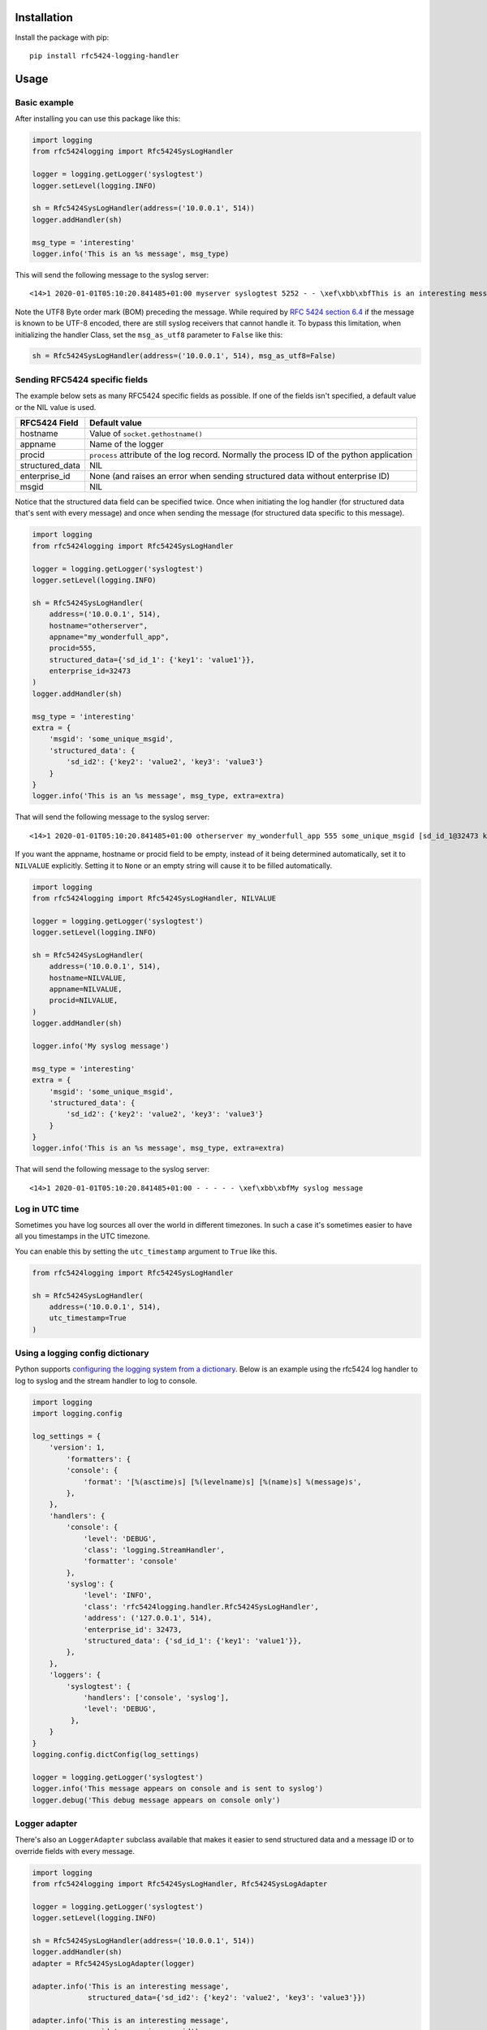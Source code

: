 Installation
============

Install the package with pip::

    pip install rfc5424-logging-handler

Usage
=====

Basic example
-------------

After installing you can use this package like this:

.. code-block:: python

    import logging
    from rfc5424logging import Rfc5424SysLogHandler

    logger = logging.getLogger('syslogtest')
    logger.setLevel(logging.INFO)

    sh = Rfc5424SysLogHandler(address=('10.0.0.1', 514))
    logger.addHandler(sh)

    msg_type = 'interesting'
    logger.info('This is an %s message', msg_type)

This will send the following message to the syslog server::

    <14>1 2020-01-01T05:10:20.841485+01:00 myserver syslogtest 5252 - - \xef\xbb\xbfThis is an interesting message

Note the UTF8 Byte order mark (BOM) preceding the message. While required by
`RFC 5424 section 6.4 <https://tools.ietf.org/html/rfc5424#section-6.4>`_ if the message is known to be UTF-8 encoded,
there are still syslog receivers that cannot handle it. To bypass this limitation, when initializing the handler Class,
set the ``msg_as_utf8`` parameter to ``False`` like this:

.. code-block:: python

    sh = Rfc5424SysLogHandler(address=('10.0.0.1', 514), msg_as_utf8=False)

Sending RFC5424 specific fields
-------------------------------

The example below sets as many RFC5424 specific fields as possible.
If one of the fields isn't specified, a default value or the NIL value is used.

+-----------------+---------------------------------------------------+
| RFC5424 Field   | Default value                                     |
+=================+===================================================+
| hostname        | Value of ``socket.gethostname()``                 |
+-----------------+---------------------------------------------------+
| appname         | Name of the logger                                |
+-----------------+---------------------------------------------------+
| procid          | ``process`` attribute of the log record.          |
|                 | Normally the process ID of the python application |
+-----------------+---------------------------------------------------+
| structured_data | NIL                                               |
+-----------------+---------------------------------------------------+
| enterprise_id   | None (and raises an error when sending            |
|                 | structured data without enterprise ID)            |
+-----------------+---------------------------------------------------+
| msgid           | NIL                                               |
+-----------------+---------------------------------------------------+

Notice that the structured data field can be specified twice. Once when
initiating the log handler (for structured data that's sent with every message)
and once when sending the message (for structured data specific to this message).

.. code-block:: python

    import logging
    from rfc5424logging import Rfc5424SysLogHandler

    logger = logging.getLogger('syslogtest')
    logger.setLevel(logging.INFO)

    sh = Rfc5424SysLogHandler(
        address=('10.0.0.1', 514),
        hostname="otherserver",
        appname="my_wonderfull_app",
        procid=555,
        structured_data={'sd_id_1': {'key1': 'value1'}},
        enterprise_id=32473
    )
    logger.addHandler(sh)

    msg_type = 'interesting'
    extra = {
        'msgid': 'some_unique_msgid',
        'structured_data': {
            'sd_id2': {'key2': 'value2', 'key3': 'value3'}
        }
    }
    logger.info('This is an %s message', msg_type, extra=extra)

That will send the following message to the syslog server::

    <14>1 2020-01-01T05:10:20.841485+01:00 otherserver my_wonderfull_app 555 some_unique_msgid [sd_id_1@32473 key1="value1"][sd_id2@32473 key3="value3" key2="value2"] \xef\xbb\xbfThis is an interesting message

If you want the appname, hostname or procid field to be empty, instead of it being determined automatically,
set it to ``NILVALUE`` explicitly. Setting it to ``None`` or an empty string will cause it to be filled automatically.

.. code-block:: python

    import logging
    from rfc5424logging import Rfc5424SysLogHandler, NILVALUE

    logger = logging.getLogger('syslogtest')
    logger.setLevel(logging.INFO)

    sh = Rfc5424SysLogHandler(
        address=('10.0.0.1', 514),
        hostname=NILVALUE,
        appname=NILVALUE,
        procid=NILVALUE,
    )
    logger.addHandler(sh)

    logger.info('My syslog message')

    msg_type = 'interesting'
    extra = {
        'msgid': 'some_unique_msgid',
        'structured_data': {
            'sd_id2': {'key2': 'value2', 'key3': 'value3'}
        }
    }
    logger.info('This is an %s message', msg_type, extra=extra)

That will send the following message to the syslog server::

    <14>1 2020-01-01T05:10:20.841485+01:00 - - - - - \xef\xbb\xbfMy syslog message

Log in UTC time
---------------

Sometimes you have log sources all over the world in different timezones.
In such a case it's sometimes easier to have all you timestamps in the UTC timezone.

You can enable this by setting the ``utc_timestamp`` argument to ``True`` like this.

.. code-block:: python

    from rfc5424logging import Rfc5424SysLogHandler

    sh = Rfc5424SysLogHandler(
        address=('10.0.0.1', 514),
        utc_timestamp=True
    )

Using a logging config dictionary
---------------------------------

Python supports `configuring the logging system from a dictionary <https://docs.python.org/3/howto/logging-cookbook.html#an-example-dictionary-based-configuration>`_.
Below is an example using the rfc5424 log handler to log to syslog and the stream handler to log to console.

.. code-block:: python

    import logging
    import logging.config

    log_settings = {
        'version': 1,
            'formatters': {
            'console': {
                'format': '[%(asctime)s] [%(levelname)s] [%(name)s] %(message)s',
            },
        },
        'handlers': {
            'console': {
                'level': 'DEBUG',
                'class': 'logging.StreamHandler',
                'formatter': 'console'
            },
            'syslog': {
                'level': 'INFO',
                'class': 'rfc5424logging.handler.Rfc5424SysLogHandler',
                'address': ('127.0.0.1', 514),
                'enterprise_id': 32473,
                'structured_data': {'sd_id_1': {'key1': 'value1'}},
            },
        },
        'loggers': {
            'syslogtest': {
                'handlers': ['console', 'syslog'],
                'level': 'DEBUG',
             },
        }
    }
    logging.config.dictConfig(log_settings)

    logger = logging.getLogger('syslogtest')
    logger.info('This message appears on console and is sent to syslog')
    logger.debug('This debug message appears on console only')

Logger adapter
--------------

There's also an ``LoggerAdapter`` subclass available that makes it easier to send
structured data and a message ID or to override fields with every message.

.. code-block:: python

    import logging
    from rfc5424logging import Rfc5424SysLogHandler, Rfc5424SysLogAdapter

    logger = logging.getLogger('syslogtest')
    logger.setLevel(logging.INFO)

    sh = Rfc5424SysLogHandler(address=('10.0.0.1', 514))
    logger.addHandler(sh)
    adapter = Rfc5424SysLogAdapter(logger)

    adapter.info('This is an interesting message',
                 structured_data={'sd_id2': {'key2': 'value2', 'key3': 'value3'}})

    adapter.info('This is an interesting message',
                 msgid='some_unique_msgid')

    adapter.info('This is an interesting message',
                 structured_data={'sd_id2': {'key2': 'value2', 'key3': 'value3'}},
                 msgid='some_unique_msgid')

    # Since version 1.0 it's also possible to override the appname, hostname and procid per message
    adapter.info('Some other message',
                 msgid='some_unique_msgid',
                 appname="custom_appname",
                 hostname="my_hostname",
                 procid="5678")

